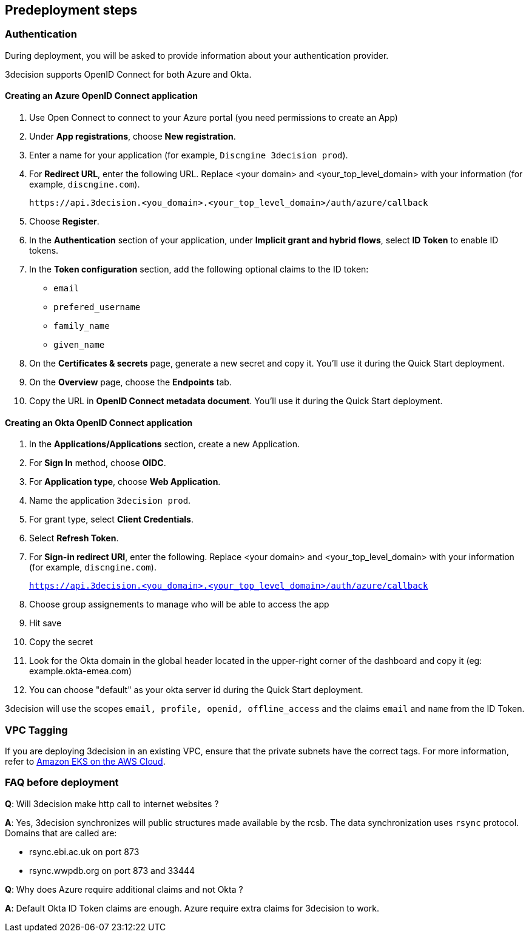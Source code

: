 //Include any predeployment steps here, such as signing up for a Marketplace AMI or making any changes to a Partner account. If there are none leave this file empty.

== Predeployment steps

=== Authentication

During deployment, you will be asked to provide information about your authentication provider.

3decision supports OpenID Connect for both Azure and Okta.

==== Creating an Azure OpenID Connect application

. Use Open Connect to connect to your Azure portal (you need permissions to create an App)
. Under *App registrations*, choose *New registration*.
. Enter a name for your application (for example, `Discngine 3decision prod`).
. For *Redirect URL*, enter the following URL. Replace <your domain> and <your_top_level_domain> with your information (for example, `discngine.com`).

+
`\https://api.3decision.<you_domain>.<your_top_level_domain>/auth/azure/callback`

[start=5]
. Choose *Register*.
. In the *Authentication* section of your application, under *Implicit grant and hybrid flows*, select *ID Token* to enable ID tokens.
. In the *Token configuration* section, add the following optional claims to the ID token:
- `email`
- `prefered_username`
- `family_name`
- `given_name`

. On the *Certificates & secrets* page, generate a new secret and copy it. You'll use it during the Quick Start deployment.
. On the *Overview* page, choose the *Endpoints* tab.
. Copy the URL in *OpenID Connect metadata document*. You'll use it during the Quick Start deployment.

==== Creating an Okta OpenID Connect application

. In the *Applications/Applications* section, create a new Application.
. For *Sign In* method, choose *OIDC*.
. For *Application type*, choose *Web Application*.
. Name the application `3decision prod`.
. For grant type, select *Client Credentials*.
. Select *Refresh Token*.
. For *Sign-in redirect URI*, enter the following. Replace <your domain> and <your_top_level_domain> with your information (for example, `discngine.com`).

+
`https://api.3decision.<you_domain>.<your_top_level_domain>/auth/azure/callback`

[start=8]
. Choose group assignements to manage who will be able to access the app
. Hit save
. Copy the secret
. Look for the Okta domain in the global header located in the upper-right corner of the dashboard and copy it (eg: example.okta-emea.com)
. You can choose "default" as your okta server id during the Quick Start deployment.

3decision will use the scopes `email, profile, openid, offline_access` and the claims `email` and `name` from the ID Token.

=== VPC Tagging

If you are deploying 3decision in an existing VPC, ensure that the private subnets have the correct tags. For more information, refer to https://aws-quickstart.github.io/quickstart-amazon-eks/#_launch_the_quick_start[Amazon EKS on the AWS Cloud].


=== FAQ before deployment

*Q*: Will 3decision make http call to internet websites ?

*A*: Yes, 3decision synchronizes will public structures made available by the rcsb. The data synchronization uses `rsync` protocol. 
Domains that are called are:

  * rsync.ebi.ac.uk on port 873
  * rsync.wwpdb.org on port 873 and 33444




*Q*: Why does Azure require additional claims and not Okta ?

*A*: Default Okta ID Token claims are enough. Azure require extra claims for 3decision to work.

